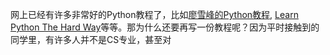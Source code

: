 #+TITLE：（每天）2小时上手Python
#+AUTHOR: Allen Woods

网上已经有许多非常好的Python教程了，比如[[http://www.liaoxuefeng.com/][廖雪峰的Python教程]], [[http://learnpythonthehardway.org/][Learn Python The Hard Way]]等等。那为什么还要再写一份教程呢？因为平时接触到的同学里，有许多人并不是CS专业，甚至对
